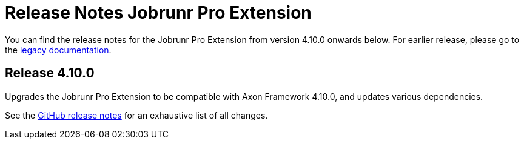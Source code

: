 = Release Notes Jobrunr Pro Extension
:navtitle: Release Notes

You can find the release notes for the Jobrunr Pro Extension from version 4.10.0 onwards below. For earlier release, please go to the link:https://legacydocs.axoniq.io/reference-guide/release-notes/rn-extensions/rn-jobrunrpro[legacy documentation].

== Release 4.10.0

Upgrades the Jobrunr Pro Extension to be compatible with Axon Framework 4.10.0, and updates various dependencies.

See the link:https://github.com/AxonFramework/extension-jobrunrpro/releases/tag/axon-jobrunrpro-4.10.0[GitHub release notes] for an exhaustive list of all changes.